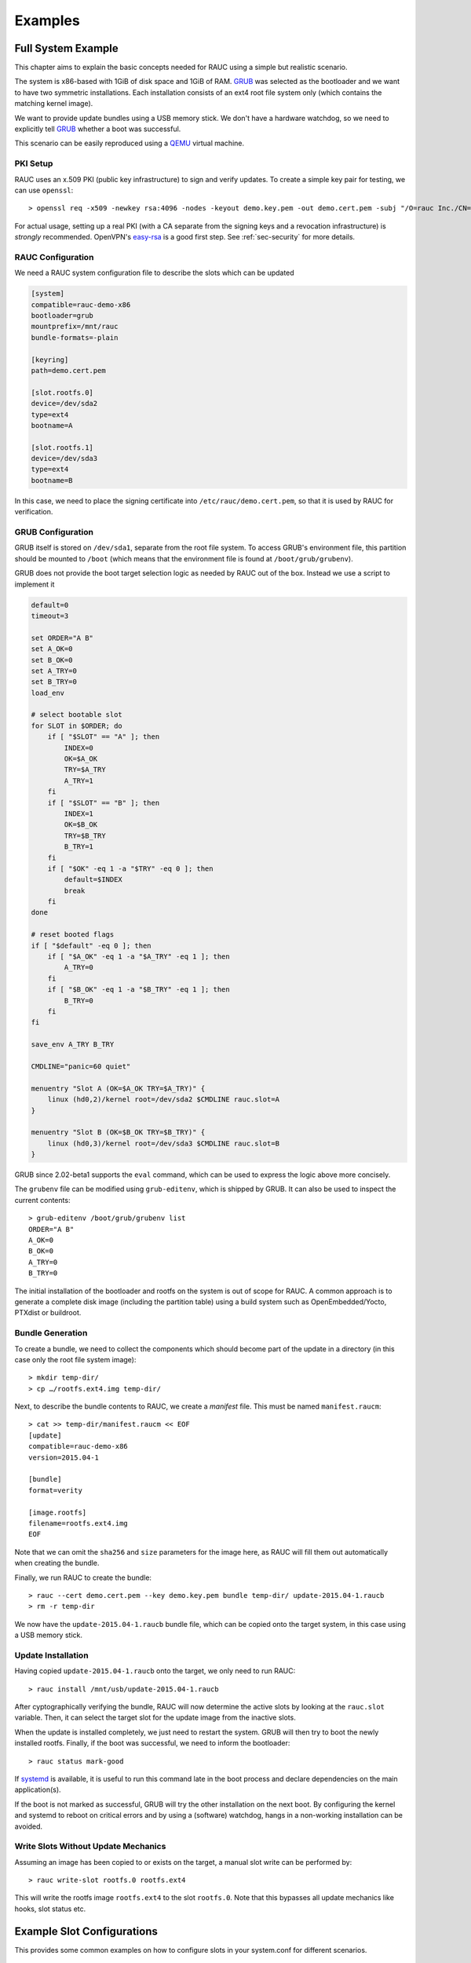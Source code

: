 Examples
========

Full System Example
-------------------

This chapter aims to explain the basic concepts needed for RAUC using a simple
but realistic scenario.

The system is x86-based with 1GiB of disk space and 1GiB of RAM. GRUB_ was
selected as the bootloader and we want to have two symmetric installations.
Each installation consists of an ext4 root file system only (which contains the
matching kernel image).

We want to provide update bundles using a USB memory stick. We don't have a
hardware watchdog, so we need to explicitly tell GRUB_ whether a boot was
successful.

This scenario can be easily reproduced using a QEMU_ virtual machine.

.. _GRUB: https://www.gnu.org/software/grub/
.. _QEMU: http://wiki.qemu.org/

PKI Setup
~~~~~~~~~

RAUC uses an x.509 PKI (public key infrastructure) to sign and verify updates.
To create a simple key pair for testing, we can use ``openssl``::

  > openssl req -x509 -newkey rsa:4096 -nodes -keyout demo.key.pem -out demo.cert.pem -subj "/O=rauc Inc./CN=rauc-demo"

For actual usage, setting up a real PKI (with a CA separate from the signing
keys and a revocation infrastructure) is *strongly* recommended. OpenVPN's
easy-rsa_ is a good first step. See :ref:`sec-security` for more details.

.. _easy-rsa: https://github.com/OpenVPN/easy-rsa

RAUC Configuration
~~~~~~~~~~~~~~~~~~

We need a RAUC system configuration file to describe the slots which can be
updated

.. code-block:: cfg

  [system]
  compatible=rauc-demo-x86
  bootloader=grub
  mountprefix=/mnt/rauc
  bundle-formats=-plain

  [keyring]
  path=demo.cert.pem

  [slot.rootfs.0]
  device=/dev/sda2
  type=ext4
  bootname=A

  [slot.rootfs.1]
  device=/dev/sda3
  type=ext4
  bootname=B

In this case, we need to place the signing certificate into
``/etc/rauc/demo.cert.pem``, so that it is used by RAUC for verification.

GRUB Configuration
~~~~~~~~~~~~~~~~~~

GRUB itself is stored on ``/dev/sda1``, separate from the root file system. To
access GRUB's environment file, this partition should be mounted to ``/boot``
(which means that the environment file is found at ``/boot/grub/grubenv``).

GRUB does not provide the boot target selection logic as needed by RAUC
out of the box. Instead we use a script to implement it

.. code-block:: sh

  default=0
  timeout=3

  set ORDER="A B"
  set A_OK=0
  set B_OK=0
  set A_TRY=0
  set B_TRY=0
  load_env

  # select bootable slot
  for SLOT in $ORDER; do
      if [ "$SLOT" == "A" ]; then
          INDEX=0
          OK=$A_OK
          TRY=$A_TRY
          A_TRY=1
      fi
      if [ "$SLOT" == "B" ]; then
          INDEX=1
          OK=$B_OK
          TRY=$B_TRY
          B_TRY=1
      fi
      if [ "$OK" -eq 1 -a "$TRY" -eq 0 ]; then
          default=$INDEX
          break
      fi
  done

  # reset booted flags
  if [ "$default" -eq 0 ]; then
      if [ "$A_OK" -eq 1 -a "$A_TRY" -eq 1 ]; then
          A_TRY=0
      fi
      if [ "$B_OK" -eq 1 -a "$B_TRY" -eq 1 ]; then
          B_TRY=0
      fi
  fi

  save_env A_TRY B_TRY

  CMDLINE="panic=60 quiet"

  menuentry "Slot A (OK=$A_OK TRY=$A_TRY)" {
      linux (hd0,2)/kernel root=/dev/sda2 $CMDLINE rauc.slot=A
  }

  menuentry "Slot B (OK=$B_OK TRY=$B_TRY)" {
      linux (hd0,3)/kernel root=/dev/sda3 $CMDLINE rauc.slot=B
  }

GRUB since 2.02-beta1 supports the ``eval`` command, which can be used
to express the logic above more concisely.

The ``grubenv`` file can be modified using ``grub-editenv``, which is shipped
by GRUB. It can also be used to inspect the current contents::

  > grub-editenv /boot/grub/grubenv list
  ORDER="A B"
  A_OK=0
  B_OK=0
  A_TRY=0
  B_TRY=0

The initial installation of the bootloader and rootfs on the system is out of
scope for RAUC. A common approach is to generate a complete disk image
(including the partition table) using a build system such as
OpenEmbedded/Yocto, PTXdist or buildroot.

.. _sec-example-bundle-generation:

Bundle Generation
~~~~~~~~~~~~~~~~~

To create a bundle, we need to collect the components which should become part
of the update in a directory (in this case only the root file system image)::

  > mkdir temp-dir/
  > cp …/rootfs.ext4.img temp-dir/

Next, to describe the bundle contents to RAUC, we create a *manifest* file.
This must be named  ``manifest.raucm``::

  > cat >> temp-dir/manifest.raucm << EOF
  [update]
  compatible=rauc-demo-x86
  version=2015.04-1

  [bundle]
  format=verity

  [image.rootfs]
  filename=rootfs.ext4.img
  EOF

Note that we can omit the ``sha256`` and ``size`` parameters for the image
here, as RAUC will fill them out automatically when creating the bundle.

Finally, we run RAUC to create the bundle::

  > rauc --cert demo.cert.pem --key demo.key.pem bundle temp-dir/ update-2015.04-1.raucb
  > rm -r temp-dir

We now have the ``update-2015.04-1.raucb`` bundle file, which can be copied onto the
target system, in this case using a USB memory stick.

Update Installation
~~~~~~~~~~~~~~~~~~~

Having copied ``update-2015.04-1.raucb`` onto the target, we only need to run RAUC::

  > rauc install /mnt/usb/update-2015.04-1.raucb

After cyptographically verifying the bundle, RAUC will now determine the
active slots by looking at the ``rauc.slot`` variable. Then, it can select the
target slot for the update image from the inactive slots.

When the update is installed completely, we just need to restart the system. GRUB
will then try to boot the newly installed rootfs. Finally, if the boot was
successful, we need to inform the bootloader::

  > rauc status mark-good

If systemd_ is available, it is useful to run this command late in the boot
process and declare dependencies on the main application(s).

.. _systemd: http://www.freedesktop.org/wiki/Software/systemd/

If the boot is not marked as successful, GRUB will try the other installation
on the next boot. By configuring the kernel and systemd to reboot on
critical errors and by using a (software) watchdog, hangs in a non-working
installation can be avoided.

Write Slots Without Update Mechanics
~~~~~~~~~~~~~~~~~~~~~~~~~~~~~~~~~~~~

Assuming an image has been copied to or exists on the target, a manual slot
write can be performed by::

  > rauc write-slot rootfs.0 rootfs.ext4

This will write the rootfs image ``rootfs.ext4`` to the slot ``rootfs.0``. Note
that this bypasses all update mechanics like hooks, slot status etc.

.. _sec-example-slot-configs:

Example Slot Configurations
---------------------------

This provides some common examples on how to configure slots in your
system.conf for different scenarios.

Symmetric A/B Setup
~~~~~~~~~~~~~~~~~~~

This is the default case when having a fully-redundant root file system

.. code-block:: cfg
  :emphasize-lines: 3, 6, 8, 11

  [...]

  [slot.rootfs.0]
  device=/dev/sda2
  type=ext4
  bootname=A

  [slot.rootfs.1]
  device=/dev/sda3
  type=ext4
  bootname=B


Asymmetric A/Recovery Setup
~~~~~~~~~~~~~~~~~~~~~~~~~~~

In case storage is too restricted for a full A/B redundancy setup, an
asymmetric setup with a dedicated update/recovery slot can be used.
The recovery slot can be way smaller than the rootfs one as it needs to contain
only the tools for updating the rootfs slot.
Because the recovery slot is not meant to be updated in most cases, we can
manifest this for RAUC by setting the ``readonly=true`` option.

.. code-block:: cfg
  :emphasize-lines: 3, 6, 7, 9, 12

  [...]

  [slot.recovery.0]
  device=/dev/sda2
  type=ext4
  bootname=R
  readonly=true

  [slot.rootfs.0]
  device=/dev/sda3
  type=ext4
  bootname=A

Separate Application Partition
~~~~~~~~~~~~~~~~~~~~~~~~~~~~~~

RAUC allows to have a separate redundant set of slots for the application (or
other purpose) that have a fixed relation to their corresponding rootfs slots.
RAUC assures that an update of the entire slot group (rootfs + appfs) is
atomic.

When defining appfs slots, be sure to set the correct `parent` relation to the
associated bootable slot.

.. code-block:: cfg
  :emphasize-lines: 14, 19

  [...]

  [slot.rootfs.0]
  device=/dev/sda2
  type=ext4
  bootname=A

  [slot.rootfs.1]
  device=/dev/sda3
  type=ext4
  bootname=B

  [slot.appfs.0]
  parent=rootfs.0
  device=/dev/sda4
  type=ext4

  [slot.appfs.1]
  parent=rootfs.1
  device=/dev/sda5
  type=ext4

Atomic Bootloader Updates (eMMC)
~~~~~~~~~~~~~~~~~~~~~~~~~~~~~~~~

Updating the Bootloader is also possible with RAUC, despite this is a bit more
critical than updating the rootfs, as there is no fallback mechanism.

However, depending on the ROM loader it can at least be possible to perform the
bootloader update atomically.
The most common example for this is using the two boot partitions of an eMMC
for atomic bootloader updates which RAUC supports out-of-the-box
(refer :ref:`sec-emmc-boot`).

.. code-block:: cfg
  :emphasize-lines: 3, 5

  [...]

  [slot.bootloader.0]
  device=/dev/mmcblk0
  type=boot-emmc

  [slot.rootfs.0]
  device=/dev/mmcblk0p1
  type=ext4
  bootname=A

  [slot.rootfs.1]
  device=/dev/mmcblk0p2
  type=ext4
  bootname=B

Symmetric A/B Setup + Recovery
~~~~~~~~~~~~~~~~~~~~~~~~~~~~~~

Booting into the recovery slot should normally be handled by the bootloader
if it fails to load the symmetric slots.

Thus from the RAUC perspective this setup is identical to the default A/B
setup.

Anyway, you can still define it as a slot if you need to be able to provide
an update for this, too.

Example Integrations
--------------------

There are a couple of community projects that can serve as a base or blueprint
for integrating RAUC into projects or products.

OpenEmbedded / Yocto Project
~~~~~~~~~~~~~~~~~~~~~~~~~~~~

.. rubric:: meta-rauc-communit

The `meta-rauc-community repository
<https://github.com/rauc/meta-rauc-community>`_ contains layers for some
platforms, demonstrating different ways to use RAUC.

Currently supported platforms are:

* `qemux86-64 <https://github.com/rauc/meta-rauc-community/tree/master/meta-rauc-qemux86>`_
* `RaspberryPi <https://github.com/rauc/meta-rauc-community/tree/master/meta-rauc-raspberrypi>`_
* `CuBox-i <https://github.com/rauc/meta-rauc-community/tree/master/meta-rauc-nxp>`_
* `Allwinner SunXi <https://github.com/rauc/meta-rauc-community/tree/master/meta-rauc-sunxi>`_
* `NVIDIA Tegra <https://github.com/rauc/meta-rauc-community/tree/master/meta-rauc-tegra>`_

.. rubric:: Eclipse Leda

Leda, the Eclipse project for software-defined vehicles, provides an example
RAUC integration:

https://eclipse-leda.github.io/leda/docs/device-provisioning/self-update/rauc-integration/

Buildroot
~~~~~~~~~

.. rubric:: Buildroot + RAUC (br2rauc)

The `br2rauc <https://github.com/cdsteinkuehler/br2rauc>`_ project provides
an example Buildroot integration for the Raspberry PI CM4.
